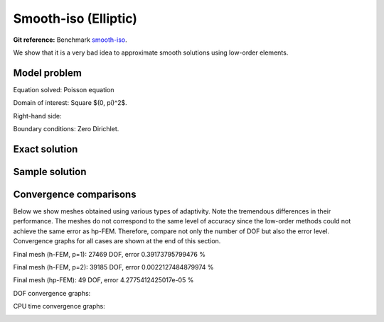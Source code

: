 Smooth-iso (Elliptic)
---------------------

**Git reference:** Benchmark `smooth-iso <http://git.hpfem.org/hermes.git/tree/HEAD:/hermes2d/benchmarks-general/smooth-iso>`_.

We show that it is a very bad idea to approximate smooth solutions using low-order 
elements.

Model problem
~~~~~~~~~~~~~

Equation solved: Poisson equation 

.. math::
    :label: smooth-iso

       -\Delta u - f = 0.

Domain of interest: Square $(0, \pi)^2$.

Right-hand side:

.. math::
    :label: smooth-iso-rhs
 
    f(x, y) = 2\sin(x)\sin(y).

Boundary conditions: Zero Dirichlet. 

Exact solution
~~~~~~~~~~~~~~

.. math::
    :label: smooth-iso-exact

    u(x, y) = \sin(x)\sin(y).

Sample solution
~~~~~~~~~~~~~~~

.. image:: benchmark-smooth-iso/sol_3d_view.png
   :align: center
   :width: 500
   :height: 300
   :alt: Solution.

Convergence comparisons
~~~~~~~~~~~~~~~~~~~~~~~

Below we show meshes obtained using various types of adaptivity. 
Note the tremendous differences in their performance. The meshes do not correspond to 
the same level of accuracy since the low-order methods could not achieve the same error 
as hp-FEM. Therefore, compare not only the number of DOF but also the error level. 
Convergence graphs for all cases are shown at the end of this section.

Final mesh (h-FEM, p=1): 27469 DOF, error 0.39173795799476 %

.. image:: benchmark-smooth-iso/mesh-h1.png
   :align: center
   :width: 500
   :height: 400
   :alt: Final mesh

Final mesh (h-FEM, p=2): 39185 DOF, error 0.0022127484879974 %

.. image:: benchmark-smooth-iso/mesh-h2.png
   :align: center
   :width: 500
   :height: 400
   :alt: Final mesh

Final mesh (hp-FEM): 49 DOF, error 4.2775412425017e-05 %

.. image:: benchmark-smooth-iso/mesh-hp.png
   :align: center
   :width: 500
   :height: 400
   :alt: Final mesh

DOF convergence graphs:

.. image:: benchmark-smooth-iso/conv_dof.png
   :align: center
   :width: 600
   :height: 400
   :alt: DOF convergence graph.

CPU time convergence graphs:

.. image:: benchmark-smooth-iso/conv_cpu.png
   :align: center
   :width: 600
   :height: 400
   :alt: CPU convergence graph.
